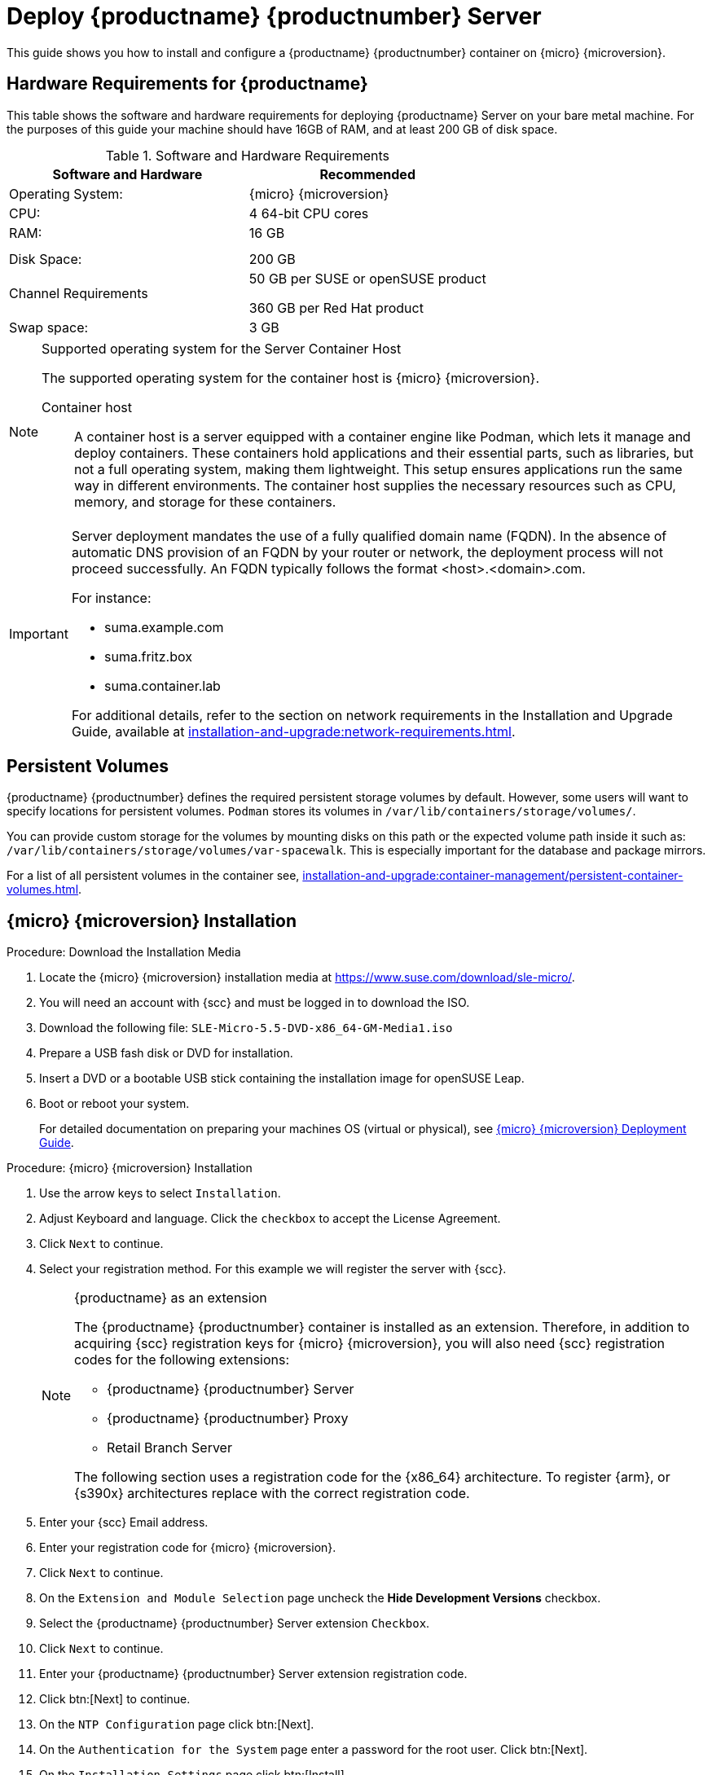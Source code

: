 [[deploy-suma-server]]
= Deploy {productname} {productnumber} Server
ifeval::[{uyuni-content} == true]
:noindex:
endif::[]

This guide shows you how to install and configure a {productname} {productnumber} container on {micro} {microversion}.


== Hardware Requirements for {productname}

This table shows the software and hardware requirements for deploying {productname} Server on your bare metal machine.
For the purposes of this guide your machine should have 16GB of RAM, and at least 200 GB of disk space.

[cols="1,1", options="header"]
.Software and Hardware Requirements
|===
| Software and Hardware  | Recommended
| Operating System:      | {micro} {microversion}
| CPU:                   | 4 64-bit CPU cores
| RAM:                   | 16 GB
|                        |
|                        | 
| Disk Space:            | 200 GB
| Channel Requirements   | 50 GB per SUSE or openSUSE product
                          
                           360 GB per Red Hat product
| Swap space:            | 3 GB
|===

.Supported operating system for the Server Container Host
[NOTE]
====
The supported operating system for the container host is {micro} {microversion}.

Container host:: A container host is a server equipped with a container engine like Podman, which lets it manage and deploy containers. These containers hold applications and their essential parts, such as libraries, but not a full operating system, making them lightweight. This setup ensures applications run the same way in different environments. The container host supplies the necessary resources such as CPU, memory, and storage for these containers.
====

[IMPORTANT]
====
Server deployment mandates the use of a fully qualified domain name (FQDN). In the absence of automatic DNS provision of an FQDN by your router or network, the deployment process will not proceed successfully. An FQDN typically follows the format <host>.<domain>.com.

For instance:

* suma.example.com
* suma.fritz.box
* suma.container.lab

For additional details, refer to the section on network requirements in the Installation and Upgrade Guide, available at xref:installation-and-upgrade:network-requirements.adoc[].
====

== Persistent Volumes

{productname} {productnumber} defines the required persistent storage volumes by default.
However, some users will want to specify locations for persistent volumes.
[systemitem]``Podman`` stores its volumes in [path]``/var/lib/containers/storage/volumes/``.

You can provide custom storage for the volumes by mounting disks on this path or the expected volume path inside it such as: [path]``/var/lib/containers/storage/volumes/var-spacewalk``.
This is especially important for the database and package mirrors.

For a list of all persistent volumes in the container see, xref:installation-and-upgrade:container-management/persistent-container-volumes.adoc[].

// To setup custom persistent volumes see:


== {micro} {microversion} Installation

.Procedure: Download the Installation Media
. Locate the {micro} {microversion} installation media at https://www.suse.com/download/sle-micro/.
. You will need an account with {scc} and must be logged in to download the ISO.
. Download the following file: [filename]``SLE-Micro-5.5-DVD-x86_64-GM-Media1.iso`` 
. Prepare a USB fash disk or DVD for installation.
. Insert a DVD or a bootable USB stick containing the installation image for openSUSE Leap.
. Boot or reboot your system.
+

For detailed documentation on preparing your machines OS (virtual or physical), see link:https://documentation.suse.com/sle-micro/5.5/html/SLE-Micro-all/book-deployment-slemicro.html[{micro} {microversion} Deployment Guide].


.Procedure: {micro} {microversion} Installation 
. Use the arrow keys to select [systemitem]``Installation``.
. Adjust Keyboard and language. Click the [systemitem]``checkbox`` to accept the License Agreement.
. Click [systemitem]``Next`` to continue.
. Select your registration method. For this example we will register the server with {scc}.
+

.{productname} as an extension
[NOTE]
====
The {productname} {productnumber} container is installed as an extension. Therefore, in addition to acquiring {scc} registration keys for {micro} {microversion}, you will also need {scc} registration codes for the following extensions:

* {productname} {productnumber} Server
* {productname} {productnumber} Proxy
* Retail Branch Server

The following section uses a registration code for the {x86_64} architecture. To register {arm}, or {s390x} architectures replace with the correct registration code.
====

. Enter your {scc} Email address. 
. Enter your registration code for {micro} {microversion}.
. Click [systemitem]``Next`` to continue.
. On the [systemitem]``Extension and Module Selection`` page uncheck the **Hide Development Versions** checkbox. 
. Select the {productname} {productnumber} Server extension [systemitem]``Checkbox``.
. Click [systemitem]``Next`` to continue.
. Enter your {productname} {productnumber} Server extension registration code.
. Click btn:[Next] to continue.
. On the [systemitem]``NTP Configuration`` page click btn:[Next].
. On the [systemitem]``Authentication for the System`` page enter a password for the root user. Click btn:[Next].
. On the [systemitem]``Installation Settings`` page click btn:[Install].

This concludes installation of {micro} {microversion} and {productname} {productnumber} as an extension.



=== Registration from the Command Line

You can optionally skip registration during {micro} {microversion} installation by selecting the btn:[Skip Registration].
This section provides steps on registering your products. 

.Procedure: Post Installation Product Registration
. Register {micro} {microversion} to {scc} from the command line run the following commands on the container host:
+
----
transactional-update register -r <reg_code> -e <your_email>
----

. Use the registration code you obtained from your {scc} acount for {micro} {microversion}.
+
[NOTE]
====
The following section uses a registration code for the {x86_64} architecture. Shoudl you be registering {arm}, or {s390x} architectures replace with the correct registration code.
====

. Next add the **SUSE Manager Server Extension 5.0 x86_64 (Beta)** Extension. List available extensions with the following command:
+
----
transactional-update --quiet register -list-extensions
----

. Use your **SUSE Manager Server Extension 5.0 x86_64** registration code with the following command.
+
----
transactional-update register -p SUSE-Manager-Server/5.0/x86_64 -r <reg_code>
----



=== Update the system
. Login as *root*.

. Run **transactional-update**:
+

[source, shell]
----
transactional-update
----

. Reboot the system.

. Login as root.

. Enter the transactional shell:
+

[source, shell]
----
transactional-update shell
----

. Install the container utilities:
+

[source, shell]
----
transactional-update pkg install mgradm mgrctl mgradm-bash-completion mgrctl-bash-completion
----
+

. Reboot the system.



== Deploy with mgradm

.Procedure: Deploy {productname} {productnumber} with mgradm
. From the terminal run the following command replacing <suma.example.com> with your fully qualified domain name.
+

[IMPORTANT]
====
If you skipped registration and opted to register {productname} {productnumber} from the command line you need to login to access the registry before following the next step.

. Use podman login to use it in order to access the registry:
+

----
$ podman login registry.suse.com
----

. Use your {productname} {productnumber} registration key at the prompt.
====
+

[source, shell]
----
mgradm install podman <suma.example.com>
----

. Enter a certificate and administrator account password when prompted. 
+

[NOTE]
====
The administrator account password must be at least 5 characters and less
than 48 characters in length.
====
+

. Press btn:[Enter].

. Enter the email address of the administration account. Press btn:[Enter].

. Wait for deployment to complete.

. Open a browser and proceed to your servers FQDN, or IP address.

In this guide you learned how to deploy {productname} {productnumber} Server as a container.



== Synchronize with SUSE Customer Center 

This section covers synchronizing with SCC from the {webui} and adding your first client channel.

[[proc-admin-organization-credentials]]
.Procedure: Entering Organization Credentials
. In the {susemgr} {webui}, select menu:Admin[Setup Wizard].
. From the [guimenu]``Setup Wizard`` page select the btn:[Organization Credentials] tab.
. Click btn:[Add a new credential].
. In the dialog, enter [guimenu]``Username`` and [guimenu]``Password``, and confirm with btn:[Save].

When the credentials are confirmed with a green check-mark icon, proceed with <<proc-quickstart-first-channel-sync>>.

[[proc-quickstart-first-channel-sync]]
.Procedure: Synchronizing with {scc}
. In the {webui}, navigate to menu:Admin[Setup Wizard].
. From the [guimenu]``Setup Wizard`` page select the btn:[SUSE Products] tab.
    If you previously registered with {scc} a list of products will populate the table.
    This operation could take up to a few minutes.
    You can monitor the progress of the operation in section on the right ``Refresh the product catalog from SUSE Customer Center``.
    The table of products lists architecture, channels, and status information.
    For more information, see xref:reference:admin/setup-wizard.adoc[Wizard].
+
image::admin_suse_products.png[scaledwidth=80%]
. Use ``Filter by product description`` and ``Filter by architecture`` to filter the list of displayed products.
    If your {sle} client is based on [systemitem]``x86_64`` architecture scroll down the page and select the check box for this channel now.
+

* Add channels to {productname} by selecting the check box to the left of each channel.
    Click the arrow symbol to the left of the description to unfold a product and list available modules.
* Click btn:[Add Products] at the top of the page to start product synchronization.

After adding the channel, {productname} will schedule the channel to be synchronized.
This can take a long time as {productname} will copy channel software sources from the {suse} repositories located at {scc} to the local [path]``/var/lib/containers/storage/volumes/var-spacewalk/`` directory of your server.

When the channel is fully synchronized, the bootstrap repository for it will be automatically created.
This is necessary for the successful bootstrapping of a client. This completes the {productname} installation and configuration, with channel preparations for bootstrapping clients.

When the channel synchronization process is complete, you can continue with the client registration.
For more instructions, see xref:client-configuration:registration-overview.adoc[].



== Entering the container for management

To get to a shell inside the container, run the following on the host:
----
mgrctl term
----
